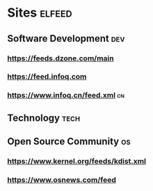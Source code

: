 * Sites                                                              :elfeed:
** Software Development                                                 :dev:
*** https://feeds.dzone.com/main
*** https://feed.infoq.com
*** https://www.infoq.cn/feed.xml :cn:
** Technology                                                          :tech:
** Open Source Community                                                 :os:
*** https://www.kernel.org/feeds/kdist.xml
*** https://www.osnews.com/feed

